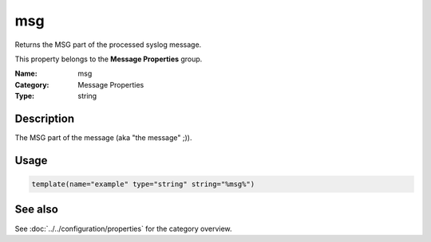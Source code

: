 .. _prop-message-msg:
.. _properties.message.msg:

msg
===

.. index::
   single: properties; msg
   single: msg

.. summary-start

Returns the MSG part of the processed syslog message.

.. summary-end

This property belongs to the **Message Properties** group.

:Name: msg
:Category: Message Properties
:Type: string

Description
-----------
The MSG part of the message (aka "the message" ;)).

Usage
-----
.. _properties.message.msg-usage:

.. code-block:: rsyslog

   template(name="example" type="string" string="%msg%")

See also
--------
See :doc:`../../configuration/properties` for the category overview.
